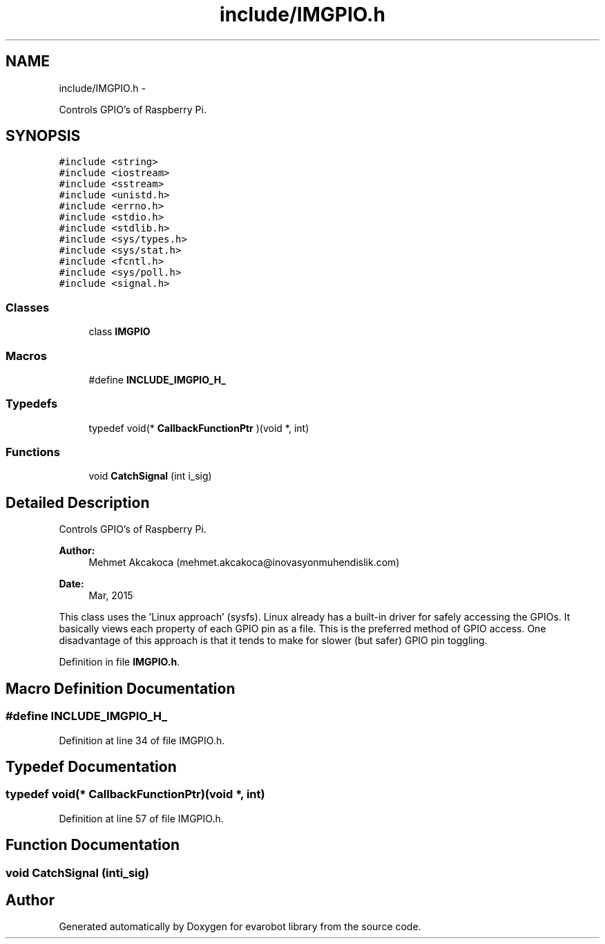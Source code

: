 .TH "include/IMGPIO.h" 3 "Thu Jul 9 2015" "evarobot library" \" -*- nroff -*-
.ad l
.nh
.SH NAME
include/IMGPIO.h \- 
.PP
Controls GPIO's of Raspberry Pi\&.  

.SH SYNOPSIS
.br
.PP
\fC#include <string>\fP
.br
\fC#include <iostream>\fP
.br
\fC#include <sstream>\fP
.br
\fC#include <unistd\&.h>\fP
.br
\fC#include <errno\&.h>\fP
.br
\fC#include <stdio\&.h>\fP
.br
\fC#include <stdlib\&.h>\fP
.br
\fC#include <sys/types\&.h>\fP
.br
\fC#include <sys/stat\&.h>\fP
.br
\fC#include <fcntl\&.h>\fP
.br
\fC#include <sys/poll\&.h>\fP
.br
\fC#include <signal\&.h>\fP
.br

.SS "Classes"

.in +1c
.ti -1c
.RI "class \fBIMGPIO\fP"
.br
.in -1c
.SS "Macros"

.in +1c
.ti -1c
.RI "#define \fBINCLUDE_IMGPIO_H_\fP"
.br
.in -1c
.SS "Typedefs"

.in +1c
.ti -1c
.RI "typedef void(* \fBCallbackFunctionPtr\fP )(void *, int)"
.br
.in -1c
.SS "Functions"

.in +1c
.ti -1c
.RI "void \fBCatchSignal\fP (int i_sig)"
.br
.in -1c
.SH "Detailed Description"
.PP 
Controls GPIO's of Raspberry Pi\&. 


.PP
\fBAuthor:\fP
.RS 4
Mehmet Akcakoca (mehmet.akcakoca@inovasyonmuhendislik.com) 
.RE
.PP
\fBDate:\fP
.RS 4
Mar, 2015
.RE
.PP
This class uses the 'Linux approach' (sysfs)\&. Linux already has a built-in driver for safely accessing the GPIOs\&. It basically views each property of each GPIO pin as a file\&. This is the preferred method of GPIO access\&. One disadvantage of this approach is that it tends to make for slower (but safer) GPIO pin toggling\&. 
.PP
Definition in file \fBIMGPIO\&.h\fP\&.
.SH "Macro Definition Documentation"
.PP 
.SS "#define INCLUDE_IMGPIO_H_"

.PP
Definition at line 34 of file IMGPIO\&.h\&.
.SH "Typedef Documentation"
.PP 
.SS "typedef void(* CallbackFunctionPtr)(void *, int)"

.PP
Definition at line 57 of file IMGPIO\&.h\&.
.SH "Function Documentation"
.PP 
.SS "void CatchSignal (inti_sig)"

.SH "Author"
.PP 
Generated automatically by Doxygen for evarobot library from the source code\&.
